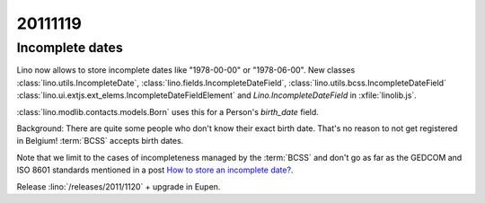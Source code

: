 20111119
========


Incomplete dates
----------------

Lino now allows to store incomplete dates
like "1978-00-00" or "1978-06-00".
New classes
:class:`lino.utils.IncompleteDate`,
:class:`lino.fields.IncompleteDateField`,
:class:`lino.utils.bcss.IncompleteDateField`
:class:`lino.ui.extjs.ext_elems.IncompleteDateFieldElement`
and
`Lino.IncompleteDateField` in :xfile:`linolib.js`.

:class:`lino.modlib.contacts.models.Born` uses this for a 
Person's `birth_date` field.


Background:
There are quite some people who don't know their exact birth date.
That's no reason to not get registered in Belgium!
:term:`BCSS` accepts birth dates.

Note that we limit to the cases of incompleteness managed by 
the :term:`BCSS` and don't go as far as the GEDCOM and ISO 8601 
standards mentioned in a post 
`How to store an incomplete date? <http://weblogs.sqlteam.com/mladenp/archive/2007/02/17/60103.aspx>`_.

Release :lino:`/releases/2011/1120` + upgrade in Eupen.
